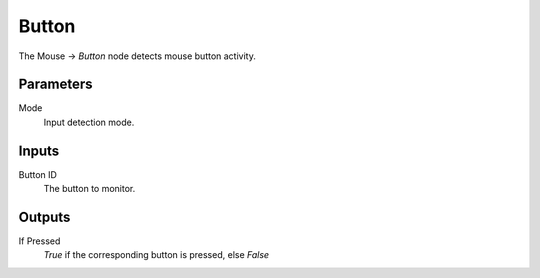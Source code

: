 +++++++++++++++
Button
+++++++++++++++

.. figure:: /images/Logic_Nodes/mouse_button_node.png
   :align: right
   :width: 215
   :alt: Mouse Button Node.

The Mouse -> *Button* node detects mouse button activity.

Parameters
==========

Mode
   Input detection mode.

Inputs
=======

Button ID
   The button to monitor.

Outputs
=======

If Pressed
   *True* if the corresponding button is pressed, else *False*
